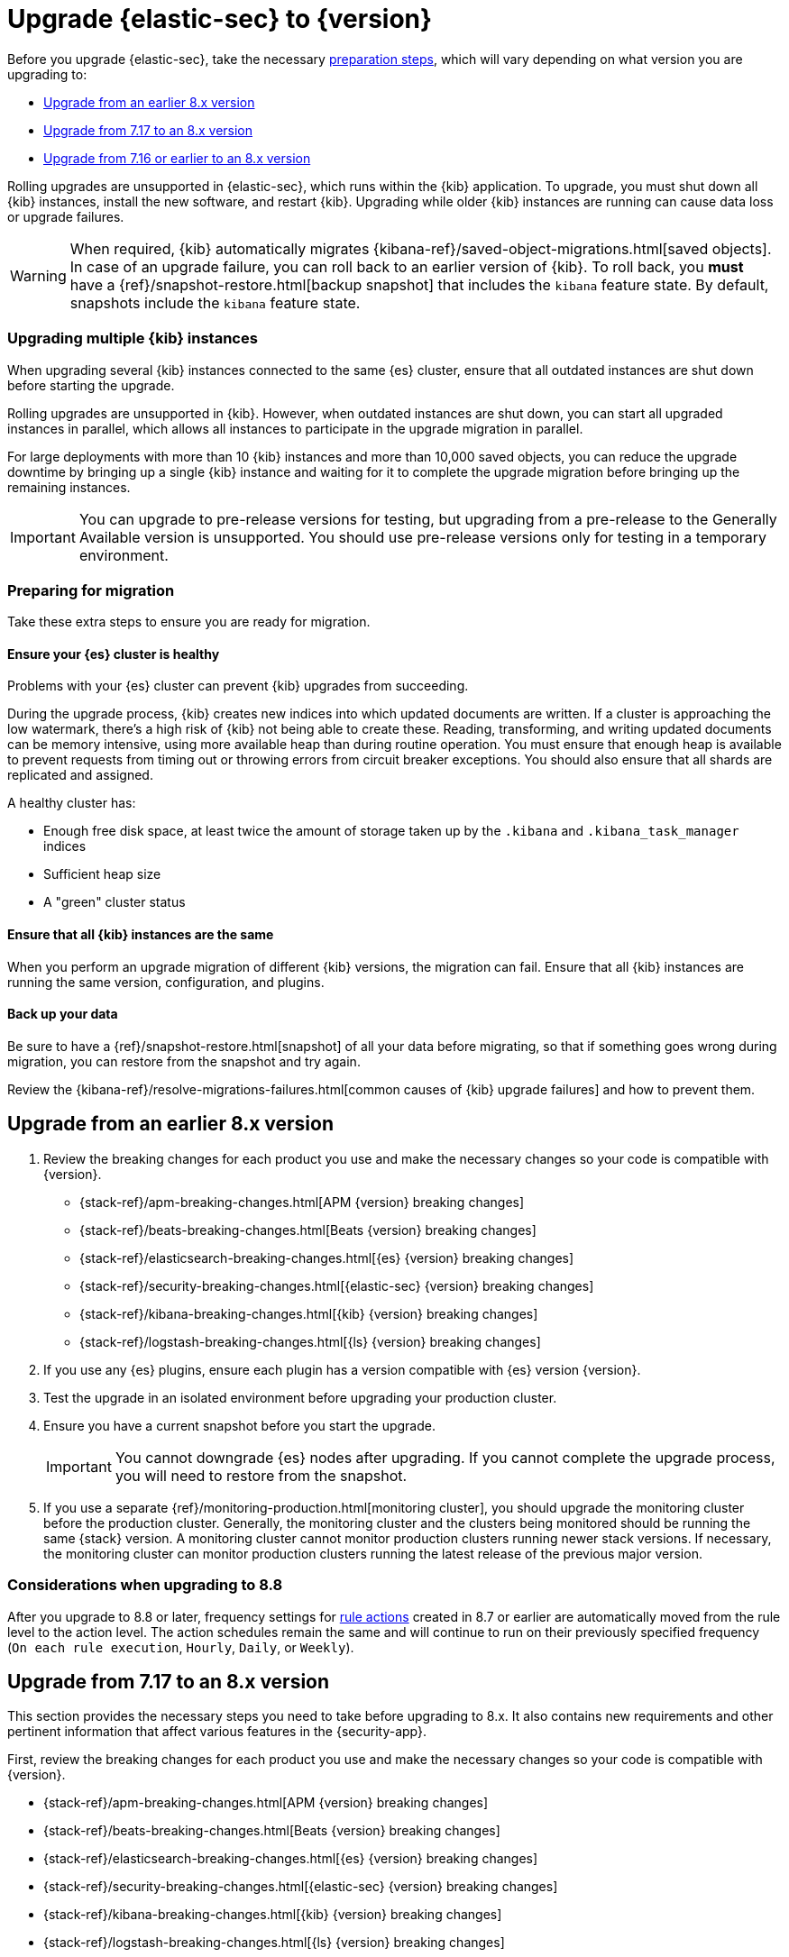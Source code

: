 [chapter]
[[upgrade-intro]]

= Upgrade {elastic-sec} to {version}

Before you upgrade {elastic-sec}, take the necessary <<preventing-migration-failures, preparation steps>>, which will vary depending on what version you are upgrading to:

* <<upgrade-8.x, Upgrade from an earlier 8.x version>>
* <<upgrade-7.17-8x, Upgrade from 7.17 to an 8.x version>>
* <<upgrade-7.16-8.x, Upgrade from 7.16 or earlier to an 8.x version>>

Rolling upgrades are unsupported in {elastic-sec}, which runs within the {kib} application. To upgrade, you must shut down all {kib} instances, install the new software, and restart {kib}.
Upgrading while older {kib} instances are running can cause data loss or upgrade failures.

[WARNING]
====
When required, {kib} automatically migrates {kibana-ref}/saved-object-migrations.html[saved objects].
In case of an upgrade failure, you can roll back to an
earlier version of {kib}. To roll back, you **must** have a
{ref}/snapshot-restore.html[backup snapshot] that includes the `kibana` feature
state. By default, snapshots include the `kibana` feature state.
====

[float]
=== Upgrading multiple {kib} instances
When upgrading several {kib} instances connected to the same {es} cluster,
ensure that all outdated instances are shut down before starting the upgrade.

Rolling upgrades are unsupported in {kib}. However, when outdated instances are shut down, you can start all upgraded instances in parallel,
which allows all instances to participate in the upgrade migration in parallel.

For large deployments with more than 10 {kib} instances and more than 10,000 saved objects,
you can reduce the upgrade downtime by bringing up a single {kib} instance and waiting for it to
complete the upgrade migration before bringing up the remaining instances.

IMPORTANT: You can upgrade to pre-release versions for testing,
but upgrading from a pre-release to the Generally Available version is unsupported.
You should use pre-release versions only for testing in a temporary environment.


[float]
[[preventing-migration-failures]]
=== Preparing for migration

Take these extra steps to ensure you are ready for migration.

[float]
==== Ensure your {es} cluster is healthy
Problems with your {es} cluster can prevent {kib} upgrades from succeeding.

During the upgrade process, {kib} creates new indices into which updated documents are written. If a cluster is approaching the low watermark, there's a high risk of {kib} not being able to create these. Reading, transforming, and writing updated documents can be memory intensive, using more available heap than during routine operation. You must ensure that enough heap is available to prevent requests from timing out or throwing errors from circuit breaker exceptions. You should also ensure that all shards are replicated and assigned.

A healthy cluster has:

 * Enough free disk space, at least twice the amount of storage taken up by the `.kibana` and `.kibana_task_manager` indices
 * Sufficient heap size
 * A "green" cluster status

[float]
==== Ensure that all {kib} instances are the same
When you perform an upgrade migration of different {kib} versions, the migration can fail.
Ensure that all {kib} instances are running the same version, configuration, and plugins.

[float]
==== Back up your data

Be sure to have a {ref}/snapshot-restore.html[snapshot] of all your data before migrating, so that if something goes wrong during migration, you can restore from the snapshot and try again.

Review the {kibana-ref}/resolve-migrations-failures.html[common causes of {kib} upgrade failures] and how to prevent them.


[float]
[[upgrade-8.x]]
== Upgrade from an earlier 8.x version 

. Review the breaking changes for each product you use and make the necessary changes so your code is compatible with {version}.

** {stack-ref}/apm-breaking-changes.html[APM {version} breaking changes]
** {stack-ref}/beats-breaking-changes.html[Beats {version} breaking changes]
** {stack-ref}/elasticsearch-breaking-changes.html[{es} {version} breaking changes]
** {stack-ref}/security-breaking-changes.html[{elastic-sec} {version} breaking changes]
** {stack-ref}/kibana-breaking-changes.html[{kib} {version} breaking changes]
** {stack-ref}/logstash-breaking-changes.html[{ls} {version} breaking changes]
+
. If you use any {es} plugins, ensure each plugin has a version compatible with {es} version {version}.

. Test the upgrade in an isolated environment before upgrading your production
cluster.

. Ensure you have a current snapshot before you start the upgrade.
+
IMPORTANT: You cannot downgrade {es} nodes after upgrading. 
If you cannot complete the upgrade process, 
you will need to restore from the snapshot.

. If you use a separate {ref}/monitoring-production.html[monitoring cluster], you should upgrade the monitoring cluster before the production cluster. Generally, the monitoring cluster and the clusters being monitored should be running the same {stack} version. A monitoring cluster cannot monitor production clusters running newer stack versions. If necessary, the monitoring cluster can monitor production clusters running the latest release of the previous major version.

[float]
[[upgrade-notes-8.8]]
=== Considerations when upgrading to 8.8

After you upgrade to 8.8 or later, frequency settings for <<rule-notifications,rule actions>> created in 8.7 or earlier are automatically moved from the rule level to the action level. The action schedules remain the same and will continue to run on their previously specified frequency (`On each rule execution`, `Hourly`, `Daily`, or `Weekly`). 

[float]
[[upgrade-7.17-8x]]
== Upgrade from 7.17 to an 8.x version

This section provides the necessary steps you need to take before upgrading to 8.x. It also contains new requirements and other pertinent information that affect various features in the {security-app}.  

First, review the breaking changes for each product you use and make the necessary changes so your code is compatible with {version}.

** {stack-ref}/apm-breaking-changes.html[APM {version} breaking changes]
** {stack-ref}/beats-breaking-changes.html[Beats {version} breaking changes]
** {stack-ref}/elasticsearch-breaking-changes.html[{es} {version} breaking changes]
** {stack-ref}/security-breaking-changes.html[{elastic-sec} {version} breaking changes]
** {stack-ref}/kibana-breaking-changes.html[{kib} {version} breaking changes]
** {stack-ref}/logstash-breaking-changes.html[{ls} {version} breaking changes]

[float]
[[reenable-rules-upgrade]]
=== Re-enable disabled rules

Any active rules when you upgrade from 7.17 to 8.0.1 or newer are automatically disabled, and a tag named `auto_disabled_8.0` is added to those rules for tracking purposes. Once the upgrade is complete, you can filter rules by the newly added tag, then use bulk actions to re-enable them:

. Go to the Rules page (*Detect -> Rules*).
. From the *Tags* dropdown, search for `auto_disabled_8.0`.
. Click *Select all _x_ rules*, or individually select the rules you want to re-enable.
. Click *Bulk actions -> Enable* to re-enable the rules.

Alternatively, you can use the <<bulk-actions-rules-api, Bulk rule actions>> API to re-enable rules.

[float]
[[fda-upgrade]]
=== Full Disk Access (FDA) approval for {elastic-endpoint}

When you manually install {elastic-endpoint}, you must approve a system extension, kernel extension, and enable Full Disk Access (FDA). There is a new FDA requirement in 8.x. Refer to <<deploy-elastic-endpoint>> to review the required permissions.

[float]
[[data-views-upgrade]]
=== Requirements to display Data views in the {es-sec-app}

To make the *Data view* option appear in an environment with legacy alerts, a user with elevated role privileges must visit the {es-sec-app}, open a page that displays alert data (such as the Overview page), then refresh the page. The user's role privileges must allow them to enable the detections feature in a Kibana space. Refer to <<enable-detections-ui, Enable and access detections>> for more information.

NOTE: If new alerts are generated in an upgraded environment without legacy alerts, refreshing any page with alert data in {elastic-sec} will make the *Data view* option appear in the {es-sec-ui}.

[float]
[[alert-schema-upgrade]]
=== New alert schema

The system index for detection alerts has been renamed from `.siem-signals-<space-id>` to `.alerts-security.alerts-<space-id>` and is now a hidden index. Therefore, the schema used for alert documents in {elastic-sec} has changed. Users that access documents in the `.siem-signals` indices using the {elastic-sec} API must modify their API queries and scripts to operate properly on the new 8.x alert documents. Refer to <<query-alert-indices, how to query alert indices>> and review the new <<alert-schema, Alert schema>>.

[float]
[[preview-upgrade]]
=== New privileges required to view alerts and preview rules

* To view alerts, users need `manage`, `write`, `read`, and `view_index_metadata` privileges to two new indices, `.alerts-security.alerts` and `.internal.alerts-security.alerts`. Existing users who are upgrading to 8.x can retain their privileges to the `.siem-signals` index.

* To <<preview-rules, preview rules>>, users need `read` access to the new `.preview.alerts-security.alerts` index. Refer to <<detections-permissions-section>> for more information.

[float]
[[im-rules-upgrade]]
=== Updates to indictor match rules

Changes to the indicator match rule's <<rule-ui-advanced-params, default threat indicator path>> might require you to update existing rules or create new ones after upgrading to 8.x. Be mindful of the following:

* If an indicator match rule's default threat indicator path was not defined before the upgrade, it will default to `threatintel.indicator` after the upgrade. This allows the rule to continue using indicator data ingested by {filebeat} version 7.x. If a custom value was defined before the upgrade, the value will not change.
* If an existing indicator match rule was configured to use threat indicator indices generated from {filebeat} version 7.x, updating the default threat indicator path to `threat.indicator` after you upgrade to {stack} version 8.x and {agent} or {filebeat} version 8.x configures the rule to use threat indicator indices generated by those later versions.
* You must create separate rules to query threat intelligence indices created by {filebeat} version 7.x and version 8.x because each version requires a different default threat indicator path value. Review the recommendations for <<query-alert-indices, querying alert indices>>.

<<<<<<< HEAD
=======
[float]
[[upgrade-7.16-8.x]]
== Upgrade from 7.16 or earlier to an 8.x version

To upgrade from 7.16.0 or earlier to {version}, you must first upgrade your {stack} and {agent}s to 7.17 (refer to {fleet-guide}/upgrade-elastic-agent.html[Upgrade Fleet-managed Elastic Agents]). This enables you to use the {kibana-ref}/upgrade-assistant.html[Upgrade Assistant] to prepare for the upgrade. Before you upgrade, you must resolve all critical issues identified by the Upgrade Assistant. Afterwards, you can <<upgrade-7.17-8x, upgrade to 8.x>>. 

Initially, {agent}s will be version 7.17. This is fine because {elastic-sec} 8.x supports the last minor release in 7.x (7.17) and any subsequent {elastic-endpoint} versions in 8.x. After the {stack} upgrade, you can decide whether to upgrade {agent}s to 8.x, which is recommended to ensure you get the latest features.

NOTE: You do not need to shut down your {agent}s or endpoints to upgrade the {stack}.
>>>>>>> b0076d3 ([DOCS] Update Upgrade guide (#3300))

